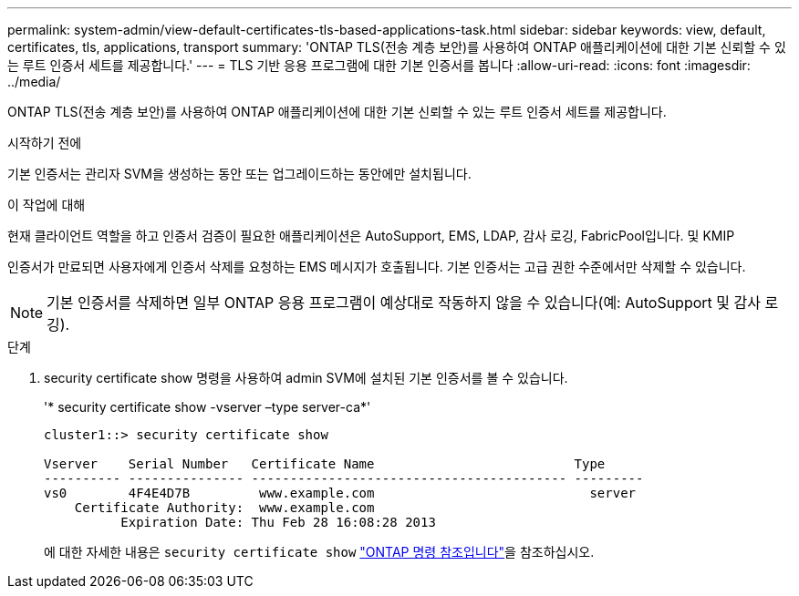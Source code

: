 ---
permalink: system-admin/view-default-certificates-tls-based-applications-task.html 
sidebar: sidebar 
keywords: view, default, certificates, tls, applications, transport 
summary: 'ONTAP TLS(전송 계층 보안)를 사용하여 ONTAP 애플리케이션에 대한 기본 신뢰할 수 있는 루트 인증서 세트를 제공합니다.' 
---
= TLS 기반 응용 프로그램에 대한 기본 인증서를 봅니다
:allow-uri-read: 
:icons: font
:imagesdir: ../media/


[role="lead"]
ONTAP TLS(전송 계층 보안)를 사용하여 ONTAP 애플리케이션에 대한 기본 신뢰할 수 있는 루트 인증서 세트를 제공합니다.

.시작하기 전에
기본 인증서는 관리자 SVM을 생성하는 동안 또는 업그레이드하는 동안에만 설치됩니다.

.이 작업에 대해
현재 클라이언트 역할을 하고 인증서 검증이 필요한 애플리케이션은 AutoSupport, EMS, LDAP, 감사 로깅, FabricPool입니다. 및 KMIP

인증서가 만료되면 사용자에게 인증서 삭제를 요청하는 EMS 메시지가 호출됩니다. 기본 인증서는 고급 권한 수준에서만 삭제할 수 있습니다.

[NOTE]
====
기본 인증서를 삭제하면 일부 ONTAP 응용 프로그램이 예상대로 작동하지 않을 수 있습니다(예: AutoSupport 및 감사 로깅).

====
.단계
. security certificate show 명령을 사용하여 admin SVM에 설치된 기본 인증서를 볼 수 있습니다.
+
'* security certificate show -vserver –type server-ca*'

+
[listing]
----
cluster1::> security certificate show

Vserver    Serial Number   Certificate Name                          Type
---------- --------------- ----------------------------------------- ---------
vs0        4F4E4D7B         www.example.com                            server
    Certificate Authority:  www.example.com
          Expiration Date: Thu Feb 28 16:08:28 2013
----
+
에 대한 자세한 내용은 `security certificate show` link:https://docs.netapp.com/us-en/ontap-cli/security-certificate-show.html?q=show["ONTAP 명령 참조입니다"^]을 참조하십시오.



